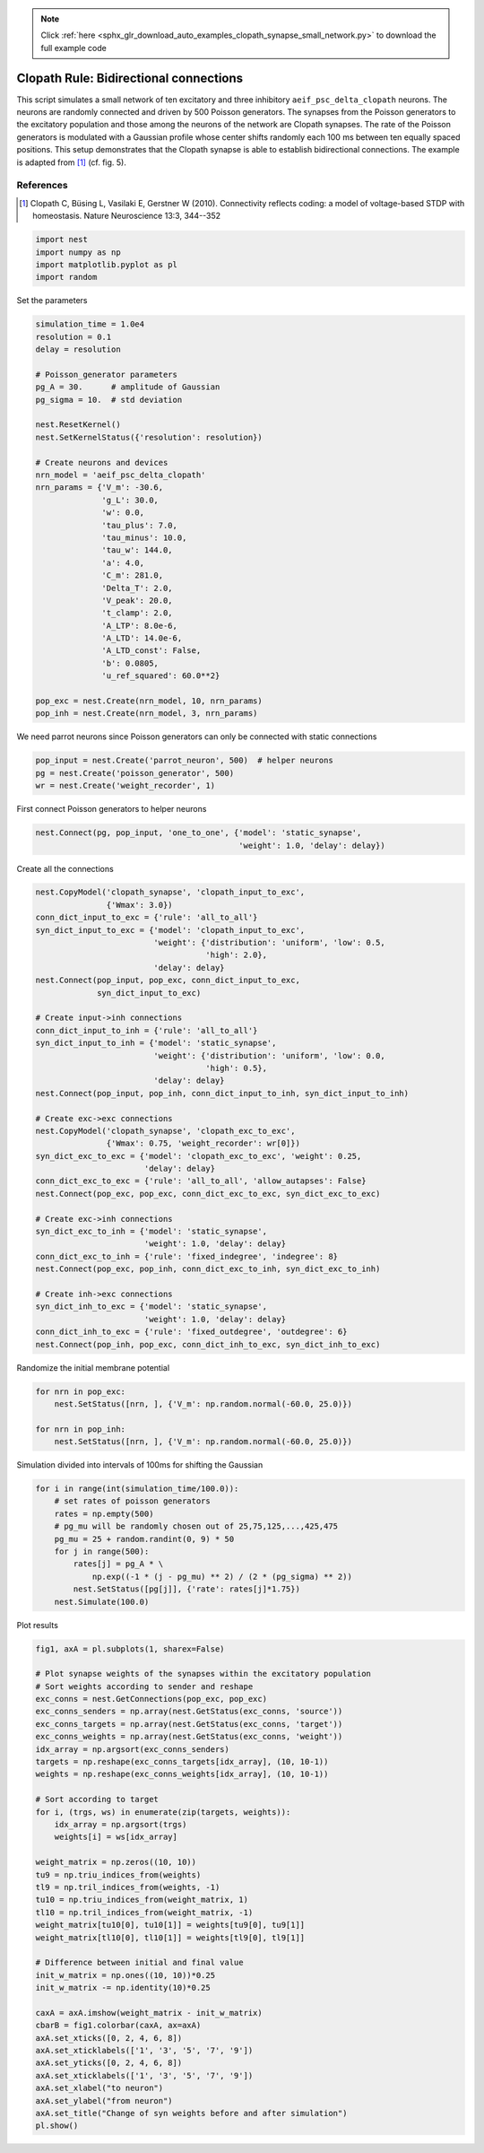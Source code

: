 .. note::
    :class: sphx-glr-download-link-note

    Click :ref:`here <sphx_glr_download_auto_examples_clopath_synapse_small_network.py>` to download the full example code
.. rst-class:: sphx-glr-example-title

.. _sphx_glr_auto_examples_clopath_synapse_small_network.py:


Clopath Rule: Bidirectional connections
-----------------------------------------

This script simulates a small network of ten excitatory and three
inhibitory ``aeif_psc_delta_clopath`` neurons. The neurons are randomly connected
and driven by 500 Poisson generators. The synapses from the Poisson generators
to the excitatory population and those among the neurons of the network
are Clopath synapses. The rate of the Poisson generators is modulated with
a Gaussian profile whose center shifts randomly each 100 ms between ten
equally spaced positions.
This setup demonstrates that the Clopath synapse is able to establish
bidirectional connections. The example is adapted from [1]_ (cf. fig. 5).

References
~~~~~~~~~~~

.. [1] Clopath C, Büsing L, Vasilaki E, Gerstner W (2010). Connectivity reflects coding:
       a model of voltage-based STDP with homeostasis.
       Nature Neuroscience 13:3, 344--352


.. code-block:: default


    import nest
    import numpy as np
    import matplotlib.pyplot as pl
    import random


Set the parameters


.. code-block:: default


    simulation_time = 1.0e4
    resolution = 0.1
    delay = resolution

    # Poisson_generator parameters
    pg_A = 30.      # amplitude of Gaussian
    pg_sigma = 10.  # std deviation

    nest.ResetKernel()
    nest.SetKernelStatus({'resolution': resolution})

    # Create neurons and devices
    nrn_model = 'aeif_psc_delta_clopath'
    nrn_params = {'V_m': -30.6,
                  'g_L': 30.0,
                  'w': 0.0,
                  'tau_plus': 7.0,
                  'tau_minus': 10.0,
                  'tau_w': 144.0,
                  'a': 4.0,
                  'C_m': 281.0,
                  'Delta_T': 2.0,
                  'V_peak': 20.0,
                  't_clamp': 2.0,
                  'A_LTP': 8.0e-6,
                  'A_LTD': 14.0e-6,
                  'A_LTD_const': False,
                  'b': 0.0805,
                  'u_ref_squared': 60.0**2}

    pop_exc = nest.Create(nrn_model, 10, nrn_params)
    pop_inh = nest.Create(nrn_model, 3, nrn_params)


We need parrot neurons since Poisson generators can only be connected
with static connections


.. code-block:: default


    pop_input = nest.Create('parrot_neuron', 500)  # helper neurons
    pg = nest.Create('poisson_generator', 500)
    wr = nest.Create('weight_recorder', 1)


First connect Poisson generators to helper neurons


.. code-block:: default

    nest.Connect(pg, pop_input, 'one_to_one', {'model': 'static_synapse',
                                               'weight': 1.0, 'delay': delay})


Create all the connections


.. code-block:: default


    nest.CopyModel('clopath_synapse', 'clopath_input_to_exc',
                   {'Wmax': 3.0})
    conn_dict_input_to_exc = {'rule': 'all_to_all'}
    syn_dict_input_to_exc = {'model': 'clopath_input_to_exc',
                             'weight': {'distribution': 'uniform', 'low': 0.5,
                                        'high': 2.0},
                             'delay': delay}
    nest.Connect(pop_input, pop_exc, conn_dict_input_to_exc,
                 syn_dict_input_to_exc)

    # Create input->inh connections
    conn_dict_input_to_inh = {'rule': 'all_to_all'}
    syn_dict_input_to_inh = {'model': 'static_synapse',
                             'weight': {'distribution': 'uniform', 'low': 0.0,
                                        'high': 0.5},
                             'delay': delay}
    nest.Connect(pop_input, pop_inh, conn_dict_input_to_inh, syn_dict_input_to_inh)

    # Create exc->exc connections
    nest.CopyModel('clopath_synapse', 'clopath_exc_to_exc',
                   {'Wmax': 0.75, 'weight_recorder': wr[0]})
    syn_dict_exc_to_exc = {'model': 'clopath_exc_to_exc', 'weight': 0.25,
                           'delay': delay}
    conn_dict_exc_to_exc = {'rule': 'all_to_all', 'allow_autapses': False}
    nest.Connect(pop_exc, pop_exc, conn_dict_exc_to_exc, syn_dict_exc_to_exc)

    # Create exc->inh connections
    syn_dict_exc_to_inh = {'model': 'static_synapse',
                           'weight': 1.0, 'delay': delay}
    conn_dict_exc_to_inh = {'rule': 'fixed_indegree', 'indegree': 8}
    nest.Connect(pop_exc, pop_inh, conn_dict_exc_to_inh, syn_dict_exc_to_inh)

    # Create inh->exc connections
    syn_dict_inh_to_exc = {'model': 'static_synapse',
                           'weight': 1.0, 'delay': delay}
    conn_dict_inh_to_exc = {'rule': 'fixed_outdegree', 'outdegree': 6}
    nest.Connect(pop_inh, pop_exc, conn_dict_inh_to_exc, syn_dict_inh_to_exc)


Randomize the initial membrane potential


.. code-block:: default


    for nrn in pop_exc:
        nest.SetStatus([nrn, ], {'V_m': np.random.normal(-60.0, 25.0)})

    for nrn in pop_inh:
        nest.SetStatus([nrn, ], {'V_m': np.random.normal(-60.0, 25.0)})


Simulation divided into intervals of 100ms for shifting the Gaussian


.. code-block:: default


    for i in range(int(simulation_time/100.0)):
        # set rates of poisson generators
        rates = np.empty(500)
        # pg_mu will be randomly chosen out of 25,75,125,...,425,475
        pg_mu = 25 + random.randint(0, 9) * 50
        for j in range(500):
            rates[j] = pg_A * \
                np.exp((-1 * (j - pg_mu) ** 2) / (2 * (pg_sigma) ** 2))
            nest.SetStatus([pg[j]], {'rate': rates[j]*1.75})
        nest.Simulate(100.0)


Plot results


.. code-block:: default


    fig1, axA = pl.subplots(1, sharex=False)

    # Plot synapse weights of the synapses within the excitatory population
    # Sort weights according to sender and reshape
    exc_conns = nest.GetConnections(pop_exc, pop_exc)
    exc_conns_senders = np.array(nest.GetStatus(exc_conns, 'source'))
    exc_conns_targets = np.array(nest.GetStatus(exc_conns, 'target'))
    exc_conns_weights = np.array(nest.GetStatus(exc_conns, 'weight'))
    idx_array = np.argsort(exc_conns_senders)
    targets = np.reshape(exc_conns_targets[idx_array], (10, 10-1))
    weights = np.reshape(exc_conns_weights[idx_array], (10, 10-1))

    # Sort according to target
    for i, (trgs, ws) in enumerate(zip(targets, weights)):
        idx_array = np.argsort(trgs)
        weights[i] = ws[idx_array]

    weight_matrix = np.zeros((10, 10))
    tu9 = np.triu_indices_from(weights)
    tl9 = np.tril_indices_from(weights, -1)
    tu10 = np.triu_indices_from(weight_matrix, 1)
    tl10 = np.tril_indices_from(weight_matrix, -1)
    weight_matrix[tu10[0], tu10[1]] = weights[tu9[0], tu9[1]]
    weight_matrix[tl10[0], tl10[1]] = weights[tl9[0], tl9[1]]

    # Difference between initial and final value
    init_w_matrix = np.ones((10, 10))*0.25
    init_w_matrix -= np.identity(10)*0.25

    caxA = axA.imshow(weight_matrix - init_w_matrix)
    cbarB = fig1.colorbar(caxA, ax=axA)
    axA.set_xticks([0, 2, 4, 6, 8])
    axA.set_xticklabels(['1', '3', '5', '7', '9'])
    axA.set_yticks([0, 2, 4, 6, 8])
    axA.set_xticklabels(['1', '3', '5', '7', '9'])
    axA.set_xlabel("to neuron")
    axA.set_ylabel("from neuron")
    axA.set_title("Change of syn weights before and after simulation")
    pl.show()


.. rst-class:: sphx-glr-timing

   **Total running time of the script:** ( 0 minutes  0.000 seconds)


.. _sphx_glr_download_auto_examples_clopath_synapse_small_network.py:


.. only :: html

 .. container:: sphx-glr-footer
    :class: sphx-glr-footer-example



  .. container:: sphx-glr-download

     :download:`Download Python source code: clopath_synapse_small_network.py <clopath_synapse_small_network.py>`



  .. container:: sphx-glr-download

     :download:`Download Jupyter notebook: clopath_synapse_small_network.ipynb <clopath_synapse_small_network.ipynb>`


.. only:: html

 .. rst-class:: sphx-glr-signature

    `Gallery generated by Sphinx-Gallery <https://sphinx-gallery.github.io>`_
